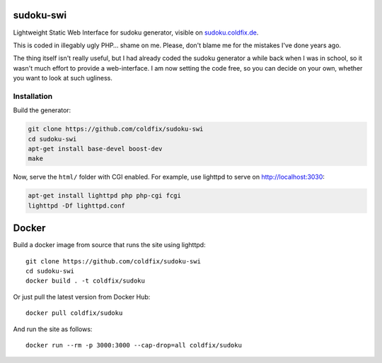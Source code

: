 sudoku-swi
----------

Lightweight Static Web Interface for sudoku generator, visible on
sudoku.coldfix.de_.

.. _sudoku.coldfix.de: http://sudoku.coldfix.de

This is coded in illegably ugly PHP… shame on me. Please, don't blame me for
the mistakes I've done years ago.

The thing itself isn't really useful, but I had already coded the sudoku
generator a while back when I was in school, so it wasn't much effort to
provide a web-interface. I am now setting the code free, so you can decide on
your own, whether you want to look at such ugliness.


Installation
~~~~~~~~~~~~

Build the generator:

.. code-block:: bash

    git clone https://github.com/coldfix/sudoku-swi
    cd sudoku-swi
    apt-get install base-devel boost-dev
    make

Now, serve the ``html/`` folder with CGI enabled. For example, use lighttpd
to serve on http://localhost:3030:

.. code-block:: bash

    apt-get install lighttpd php php-cgi fcgi
    lighttpd -Df lighttpd.conf


Docker
------

Build a docker image from source that runs the site using lighttpd::

    git clone https://github.com/coldfix/sudoku-swi
    cd sudoku-swi
    docker build . -t coldfix/sudoku

Or just pull the latest version from Docker Hub::

    docker pull coldfix/sudoku

And run the site as follows::

    docker run --rm -p 3000:3000 --cap-drop=all coldfix/sudoku
